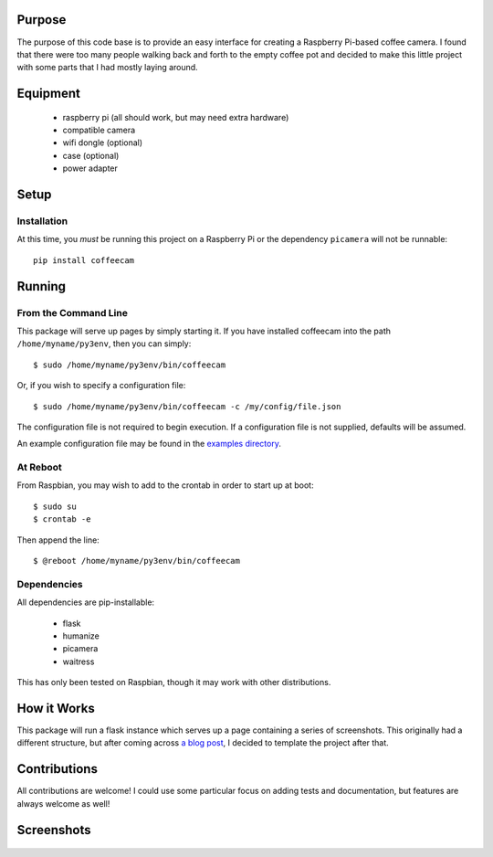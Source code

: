 -------------------
Purpose
-------------------

The purpose of this code base is to provide an easy interface for
creating a Raspberry Pi-based coffee camera.  I found that there
were too many people walking back and forth to the empty coffee
pot and decided to make this little project with some parts that
I had mostly laying around.

-------------------
Equipment
-------------------

 - raspberry pi (all should work, but may need extra hardware)
 - compatible camera
 - wifi dongle (optional)
 - case (optional)
 - power adapter

-------------------
Setup
-------------------

===================
Installation
===================

At this time, you *must* be running this project on a Raspberry Pi
or the dependency ``picamera`` will not be runnable::

    pip install coffeecam


-------------------
Running
-------------------

===================
From the Command Line
===================

This package will serve up pages by simply starting it.  If you have
installed coffeecam into the path ``/home/myname/py3env``, then
you can simply::

    $ sudo /home/myname/py3env/bin/coffeecam

Or, if you wish to specify a configuration file::

    $ sudo /home/myname/py3env/bin/coffeecam -c /my/config/file.json

The configuration file is not required to begin execution.  If a configuration
file is not supplied, defaults will be assumed.

An example configuration file may be found in the `examples directory <https://github.com/slightlynybbled/coffeecam/tree/master/examples>`_.

===================
At Reboot
===================

From Raspbian, you may wish to add to the crontab in order to start up at boot::

    $ sudo su
    $ crontab -e

Then append the line::

    $ @reboot /home/myname/py3env/bin/coffeecam

===================
Dependencies
===================

All dependencies are pip-installable:

 - flask
 - humanize
 - picamera
 - waitress

This has only been tested on Raspbian, though it may work with other
distributions.

-------------------
How it Works
-------------------

This package will run a flask instance which serves up a page containing
a series of screenshots.  This originally had a different structure, but after
coming across `a blog post <https://blog.miguelgrinberg.com/post/video-streaming-with-flask>`_,
I decided to template the project after that.

-------------------
Contributions
-------------------

All contributions are welcome!  I could use some particular focus on adding tests
and documentation, but features are always welcome as well!

-------------------
Screenshots
-------------------

    .. image:: https://github.com/slightlynybbled/coffeecam/blob/master/docs/img/coffeecam-full.png
    .. image:: https://github.com/slightlynybbled/coffeecam/blob/master/docs/img/coffeecam-small.png

